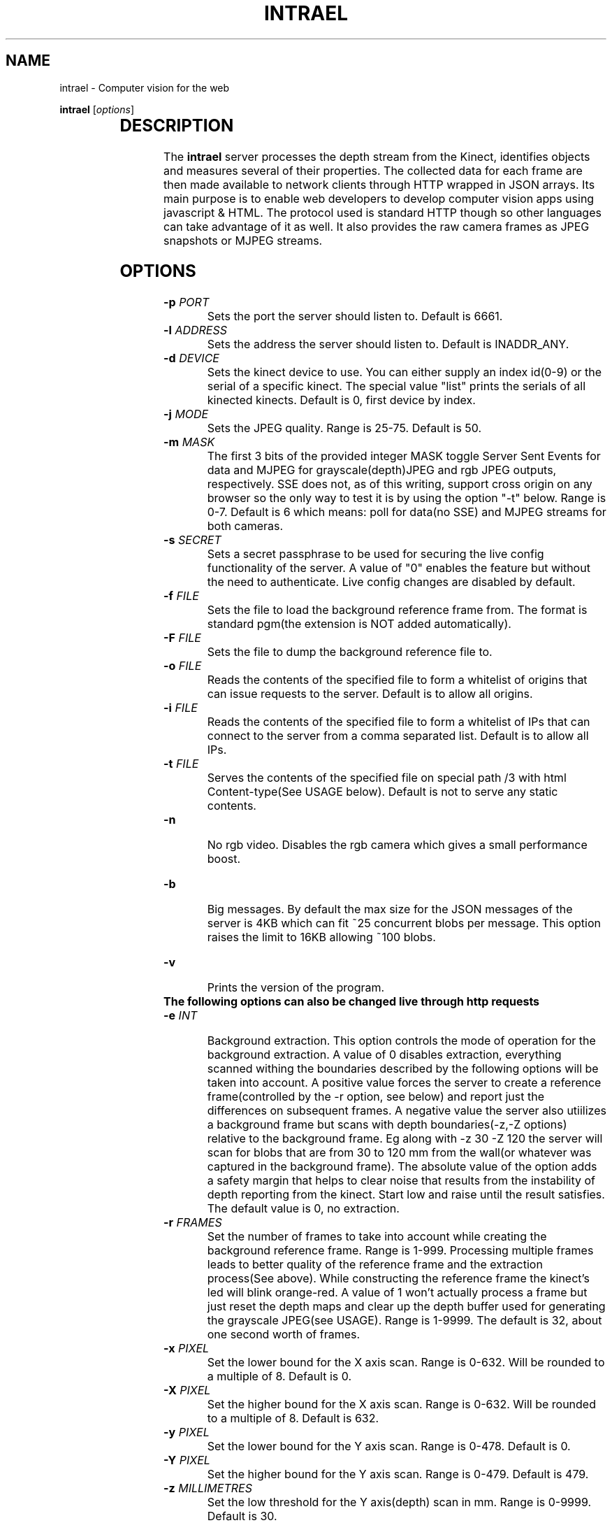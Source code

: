 .TH INTRAEL 1 "November 21, 2011" "" "Intrael application server"

.SH NAME
intrael \- Computer vision for the web

..SH SYNOPSIS
.TX
\fBintrael\fP [\fIoptions\fP]
     		
.br

.SH DESCRIPTION
The \fBintrael\fP server processes the depth stream from the Kinect, identifies objects and measures several of their properties. The collected data for each frame are then made available to network clients through HTTP wrapped in JSON arrays. Its main purpose is to enable web developers to develop computer vision apps using javascript & HTML. The protocol used is standard HTTP though so other languages can take advantage of it as well. It also provides the raw camera frames as JPEG snapshots or MJPEG streams. 

.SH OPTIONS
.TP 
\fB-p \fIPORT\fR
Sets the port the server should listen to. Default is 6661.
.TP 
\fB-l \fIADDRESS\fR
 Sets the address the server should listen to. Default is INADDR_ANY.
.TP 
\fB-d \fIDEVICE\fR
 Sets the kinect device to use. You can either supply an index id(0-9) or the serial of a specific kinect. The special value "list" prints the serials of all kinected kinects. Default is 0, first device by index.
.TP 
\fB-j \fIMODE\fR
 Sets the JPEG quality. Range is 25-75. Default is 50.
.TP 
\fB-m \fIMASK\fR
 The first 3 bits of the provided integer MASK toggle Server Sent Events for data and MJPEG for grayscale(depth)JPEG and rgb JPEG outputs, respectively. SSE does not, as of this writing, support cross origin on any browser so the only way to test it is by using the option "-t" below. Range is 0-7. Default is 6 which means: poll for data(no SSE) and MJPEG streams for both cameras.
.TP
\fB-s \fISECRET\fR
 Sets a secret passphrase to be used for securing the live config functionality of the server.  A value of "0" enables the feature but without the need to authenticate. Live config changes are disabled by default.
.TP
\fB-f \fIFILE\fR
 Sets the file to load  the background reference frame from. The format is standard pgm(the extension is NOT added automatically).
.TP
\fB-F \fIFILE\fR
 Sets the file to dump the background reference file to.
.TP
\fB-o \fIFILE\fR
 Reads the contents of the specified file to form a whitelist of origins that can issue requests to the server. Default is to allow all origins.
.TP
\fB-i \fIFILE\fR
 Reads the contents of the specified file to form a whitelist of IPs that can connect to the server from a comma separated list. Default is to allow all IPs.
.TP
\fB-t \fIFILE\fR
 Serves the contents of the specified file on special path /3 with html Content-type(See USAGE below). Default is not to serve any static contents.
.TP
\fB-n\fR
 No rgb video. Disables the rgb camera which gives a small performance boost.
.TP
\fB-b\fR
 Big messages. By default the max size for the JSON messages of the server is 4KB which can fit ~25 concurrent blobs per message. This option raises the limit to 16KB allowing ~100 blobs.
.TP 
\fB-v\fP
 Prints the version of the program.

.TP
\fB The following options can also be changed live through http requests\fP


.TP
\fB-e \fIINT\fR
 Background extraction. This option controls the mode of operation for the background extraction. A value of 0 disables extraction, everything scanned withing the boundaries described by the following options will be taken into account. A positive value forces the server to create a reference frame(controlled by the -r option, see below) and report just the differences on subsequent frames. A negative value the server also utiilizes a background frame but scans with depth boundaries(-z,-Z options) relative to the background frame. Eg along with -z 30 -Z 120 the server will scan for blobs that are from 30 to 120 mm from the wall(or whatever was captured in the background frame). The absolute value of the option adds a safety margin that helps to clear noise that results from the instability of depth reporting from the kinect. Start low and raise until the result satisfies. The default value is 0, no extraction.
.TP
\fB-r \fIFRAMES\fR
 Set the number of frames to take into account while creating the background reference frame. Range is 1-999. Processing multiple frames leads to better quality of the reference frame and the extraction process(See above). While constructing the reference frame the kinect's led will blink orange-red. A value of 1 won't actually process a frame but just reset the depth maps and clear up the depth buffer used for generating the grayscale JPEG(see USAGE). Range is 1-9999. The default is 32, about one second worth of frames.
.TP
\fB-x \fIPIXEL\fR
 Set the lower bound for the X axis scan. Range is 0-632. Will be rounded to a multiple of 8. Default is 0.
.TP
\fB-X \fIPIXEL\fR
 Set the higher bound for the X axis scan. Range is 0-632. Will be rounded to a multiple of 8. Default is 632.
.TP
\fB-y \fIPIXEL\fR
 Set the lower bound for the Y axis scan. Range is 0-478. Default is 0.
.TP
\fB-Y \fIPIXEL\fR
 Set the higher bound for the Y axis scan. Range is 0-479. Default is 479.
.TP
\fB-z \fIMILLIMETRES\fR
 Set the low threshold for the Y axis(depth) scan in mm. Range is 0-9999. Default is 30.
.TP
\fB-Z \fIMILLIMETRES\fR
 Set the high threshold for the Y axis scan in mm. Range is 1-9999. Default is 1340.
.TP
\fB-c \fIPIXELS\fR
 Set the minimum pixel count for an object to be reported. Range is 1-300000. Default is 1024.
.TP
\fB-C \fIPIXELS\fR
 Set the maximum pixel count for an object to be reported. Default is 0, check disabled.
.TP
\fB-f \fIDUMMY\fR
 When used in the context of live config(See below), it forces a reload of the reference frame from/if the file was specified on startup. DUMMY means that an argument has to be passed in the query string but is not taken into account.
.TP
\fB-F \fIDUMMY\fR
 When used in the context of live config(See below), it forces a dump of the reference frame to/if the file was specified on startup with the -F option. DUMMY means that an argument has to be passed in the query string but is not taken into account.
.TP
\fB-o \fIDUMMY\fR
 When used in the context of live config(See below), it forces a reload of the origin list from/if the file was specified on startup with the -o option. DUMMY means that an argument has to be passed in the query string but is not taken into account.
.TP
\fB-i \fIDUMMY\fR
 When used in the context of live config(See below), it forces a reload of the IP list from/if the file was specified on startup with the -i option. DUMMY means that an argument has to be passed in the query string but is not taken into account.
.TP
\fB-t \fIDUMMY\fR
 When used in the context of live config(See below), it forces a reload of the contents for static file serving from the file that was specified on startup. DUMMY means that an argument has to be passed in the query string but is not taken into account.
.TP
\fB-a \fIANGLE\fR
 Moves the motor to the specified angle. After the motor moves to the specified position(Indicated by the last element of the HEADER, see below) you should reconstruct the reference frame(-r option) if using background extraction. Range is -31 to 31.

.SH USAGE

The server speaks the standard http protocol. Clients retrieve the data through xmlhttprequests or the <img> tag. Requests for any path that starts with anything else than /1 and /2(And even that if you have explicitly disabled RGB with the -n option) return the tracking data for the current frame in the form of a JSON array that's composed of an 16 element header followed by several 32 element packs, one for every detected blob. The formats for these are detailed in the next sections. The following paths are special:

.TP
\fB/0?\fIQUERY_STRING\fR
 This path allows live configuration changes to be performed to the server. All alowable command line options can be used here in the form of a query string eg. /0?z=1000&Z=2000 would force the engine to threshold from 1000 to 2000 millimetres. By default this functionality is disabled. You can enable it without authentication by specifying the option -s 0 on the command line. If -s is set to a string authentication is enabled which works as follows. The second element from the header in the JSON data output of the server(see HEADER FORMAT below) is a timestamp that must be concatenated with  the string provided to -s (<SECRET><TIMESTAMP>) and the result md5 hashed. The hash must then be passed along with the rest of the query arguments as an s=<HASH> for the commands to take effect. After every succesful request the hash timestamp will change requiring a repeat of the process for subsequent requests. The design does not take into account concurrent requests from multiple clients.
.TP
\fB/1\fR
 This path provides 640x480 grayscale JPEGs created from the, thresholded, depth input. If multipart is enabled through the -m option(it is by default) you'll get an MJPEG stream else single snapshots per request. {WARNING} The grayscale stream is built as part of the blob tracking process. The implication of this is that you must concurently poll for the JSON data or else the JPEG stream will stall. The implication of this is that you should set the image src after you start polling for the JSON data.
.TP
\fB/2\fR
 This path provides 640x480 RGB JPEGs created from the video camera input. If multipart is enabled through the -m option(it is by default) you'll get an MJPEG stream else single snapshots per request. You'll have to manually shift parts of the depth JPEGs to match the rgb camera using the value provided as the last element of the data pack for each blob(See BLOB FORMAT below). The x and y shifting modifiers can be derived from this value like this: y=<VAL>/640 and x=<VAL>%640.  If the rgb functionality was disabled with the use of the -n command line option, the regular JSON response will be returned instead.
.TP
\fB/3\fR
 This path serves a static html file if it was specified on the command line with the -t option, otherwise it's the default JSON response.
.TP
\fBNOTICE\fR
 If several requests to the server have exactly the same paths, the browser will serialize the requests lowering the effective rate for each request. To avoid that you should request a unique path for every simultaneous request. Only the first character matters for selecting the type of data returned. So, a path of "/test3243434" will return the tracking data, a "/1dfdfdfdf" will return grayscale JPEGs and a "0ertdgf?z=..." will perform live changes.



.SH "HEADER FORMAT"
 
The first 16 elements of the JSON array from the server's response will always be present, even if no blobs were detected. Each of its elements are described below by index:

.TP
\fB0\fP
Timestamp of the current frame as provided by the kinect.
.TP
\fB1\fP
Timestamp of the last configuration change. See path /0 above.
.TP
\fB2\fP
Background extraction mode. See -e option.
.TP
\fB3\fP
Low x axis bound for the raster scan. See -x option.
.TP
\fB4\fP
High x axis bound for the raster scan. See -X option.
.TP
\fB5\fP
Low y axis bound for the raster scan. See -y option.
.TP
\fB6\fP
High y axis bound for the raster scan. See -Y option.
.TP
\fB7\fP
Low depth threshold. See -z option.
.TP
\fB8\fP
High depth threshold. See -Z option.
.TP
\fB9\fP
Low pixel count limit for blob filtering. See -c option.
.TP
\fB10\fP
High pixel count limit for blob filtering. See -C option.
.TP
\fB11\fP
Accelerometer X value in G.
.TP
\fB12\fP
Accelerometer Y value in G.
.TP
\fB13\fP
Accelerometer Z value in G.
.TP
\fB14\fP
Motor angle as reported by the kinect.
.TP
\fB15\fP
Motor state. 0-Not moving, 4-Moving.

.SH "BLOB FORMAT"

 After the 16 elements of the header comes the information for the detected blobs in fixed length(32) element packs. The structure of these packs is described below by index:

.TP
\fB0\fP
x coordinate of the geometric center of the object.
.TP
\fB1\fP
y coordinate of the geometric center of the object.
.TP
\fB2\fP
Average depth of all object's pixels.
.TP
\fB3\fP
Background depth at the geometric center of the object.
.TP
\fB4\fP
x coordinate of the leftmost point of the object.
.TP
\fB5\fP
y coordinate of the leftmost point of the object.
.TP
\fB6\fP
Depth of the leftmost point of the object.
.TP
\fB7\fP
Background depth at the leftmost point of the object.
.TP
\fB8\fP
x coordinate of the rightmost point of the object.
.TP
\fB9\fP
y coordinate of the rightmost point of the object.
.TP
\fB10\fP
Depth of the rightmost point of the object.
.TP
\fB11\fP
Background depth at the rightmost point of the object.
.TP
\fB12\fP
x coordinate of the topmost point of the object.
.TP
\fB13\fP
y coordinate of the topmost point of the object.
.TP
\fB14\fP
Depth of the topmost point of the object.
.TP
\fB15\fP
Background depth at the topmost point of the object.
.TP
\fB16\fP
x coordinate of the bottommost point of the object.
.TP
\fB17\fP
y coordinate of the bottommost point of the object.
.TP
\fB18\fP
Depth of the bottommost point of the object.
.TP
\fB19\fP
Background depth at the bottommost point of the object.
.TP
\fB20\fP
x coordinate of the point of the object nearest to the camera.
.TP
\fB21\fP
y coordinate of the point of the object nearest to the camera.
.TP
\fB22\fP
Depth of the point of the object nearest to the camera.
.TP
\fB23\fP
Background depth at the point of the object nearest to the camera.
.TP
\fB24\fP
x coordinate of the point of the object furthest from the camera.
.TP
\fB25\fP
y coordinate of the point of the object furthest from the camera.
.TP
\fB26\fP
Depth of the point of the object furthest from the camera.
.TP
\fB27\fP
Background depth at the point of the object furthest from the camera.
.TP
\fB28\fP
Pixel count of the object.
.TP
\fB29\fP
The count of continuous horizontal lines(runs) that compose the object.
.TP
\fB30\fP
Y coordinate that indicates the area of greatest concentration of runs.
.TP
\fB31\fP
Shifting modifier for the rgb mask (See the description for path /2 on USAGE). 


.SH "EXAMPLES"

Check http://www.intrael.com

.SH "SEE ALSO"

Check http://www.openkinect.org


.SH "AUTHOR"

Yannis Gravezas (wizgrav@gmail.com)

.SH "LICENSE"

This program is free software: you can redistribute it and/or modify
it under the terms of the GNU General Public License as published by
the Free Software Foundation, either version 3 of the License, or
(at your option) any later version.

This program is distributed in the hope that it will be useful,
but WITHOUT ANY WARRANTY; without even the implied warranty of
MERCHANTABILITY or FITNESS FOR A PARTICULAR PURPOSE.  See the
GNU General Public License v3 for more details.

You should have received a copy of the GNU General Public License v3
along with this program.  If not, see <http://www.gnu.org/licenses/gpl-3.0.txt>.

